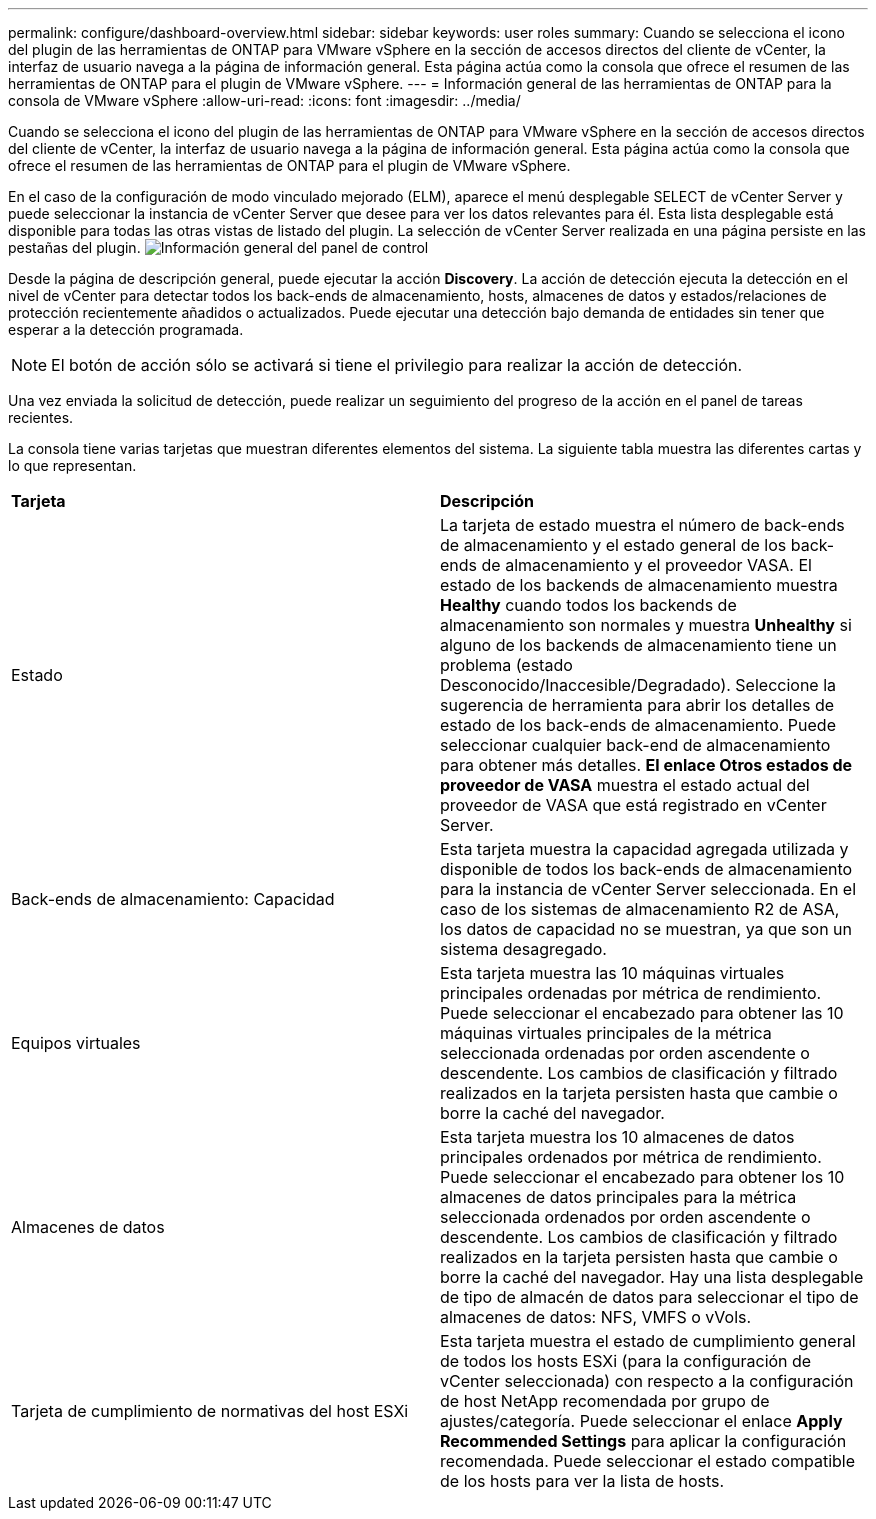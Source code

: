 ---
permalink: configure/dashboard-overview.html 
sidebar: sidebar 
keywords: user roles 
summary: Cuando se selecciona el icono del plugin de las herramientas de ONTAP para VMware vSphere en la sección de accesos directos del cliente de vCenter, la interfaz de usuario navega a la página de información general. Esta página actúa como la consola que ofrece el resumen de las herramientas de ONTAP para el plugin de VMware vSphere. 
---
= Información general de las herramientas de ONTAP para la consola de VMware vSphere
:allow-uri-read: 
:icons: font
:imagesdir: ../media/


[role="lead"]
Cuando se selecciona el icono del plugin de las herramientas de ONTAP para VMware vSphere en la sección de accesos directos del cliente de vCenter, la interfaz de usuario navega a la página de información general. Esta página actúa como la consola que ofrece el resumen de las herramientas de ONTAP para el plugin de VMware vSphere.

En el caso de la configuración de modo vinculado mejorado (ELM), aparece el menú desplegable SELECT de vCenter Server y puede seleccionar la instancia de vCenter Server que desee para ver los datos relevantes para él. Esta lista desplegable está disponible para todas las otras vistas de listado del plugin.
La selección de vCenter Server realizada en una página persiste en las pestañas del plugin.
image:../media/remote-plugin-dashboard.png["Información general del panel de control"]

Desde la página de descripción general, puede ejecutar la acción *Discovery*. La acción de detección ejecuta la detección en el nivel de vCenter para detectar todos los back-ends de almacenamiento, hosts, almacenes de datos y estados/relaciones de protección recientemente añadidos o actualizados. Puede ejecutar una detección bajo demanda de entidades sin tener que esperar a la detección programada.


NOTE: El botón de acción sólo se activará si tiene el privilegio para realizar la acción de detección.

Una vez enviada la solicitud de detección, puede realizar un seguimiento del progreso de la acción en el panel de tareas recientes.

La consola tiene varias tarjetas que muestran diferentes elementos del sistema. La siguiente tabla muestra las diferentes cartas y lo que representan.

|===


| *Tarjeta* | *Descripción* 


| Estado | La tarjeta de estado muestra el número de back-ends de almacenamiento y el estado general de los back-ends de almacenamiento y el proveedor VASA. El estado de los backends de almacenamiento muestra *Healthy* cuando todos los backends de almacenamiento son normales y muestra *Unhealthy* si alguno de los backends de almacenamiento tiene un problema (estado Desconocido/Inaccesible/Degradado). Seleccione la sugerencia de herramienta para abrir los detalles de estado de los back-ends de almacenamiento. Puede seleccionar cualquier back-end de almacenamiento para obtener más detalles. *El enlace Otros estados de proveedor de VASA* muestra el estado actual del proveedor de VASA que está registrado en vCenter Server. 


| Back-ends de almacenamiento: Capacidad | Esta tarjeta muestra la capacidad agregada utilizada y disponible de todos los back-ends de almacenamiento para la instancia de vCenter Server seleccionada. En el caso de los sistemas de almacenamiento R2 de ASA, los datos de capacidad no se muestran, ya que son un sistema desagregado. 


| Equipos virtuales | Esta tarjeta muestra las 10 máquinas virtuales principales ordenadas por métrica de rendimiento. Puede seleccionar el encabezado para obtener las 10 máquinas virtuales principales de la métrica seleccionada ordenadas por orden ascendente o descendente. Los cambios de clasificación y filtrado realizados en la tarjeta persisten hasta que cambie o borre la caché del navegador. 


| Almacenes de datos | Esta tarjeta muestra los 10 almacenes de datos principales ordenados por métrica de rendimiento. Puede seleccionar el encabezado para obtener los 10 almacenes de datos principales para la métrica seleccionada ordenados por orden ascendente o descendente. Los cambios de clasificación y filtrado realizados en la tarjeta persisten hasta que cambie o borre la caché del navegador. Hay una lista desplegable de tipo de almacén de datos para seleccionar el tipo de almacenes de datos: NFS, VMFS o vVols. 


| Tarjeta de cumplimiento de normativas del host ESXi | Esta tarjeta muestra el estado de cumplimiento general de todos los hosts ESXi (para la configuración de vCenter seleccionada) con respecto a la configuración de host NetApp recomendada por grupo de ajustes/categoría. Puede seleccionar el enlace *Apply Recommended Settings* para aplicar la configuración recomendada. Puede seleccionar el estado compatible de los hosts para ver la lista de hosts. 
|===
